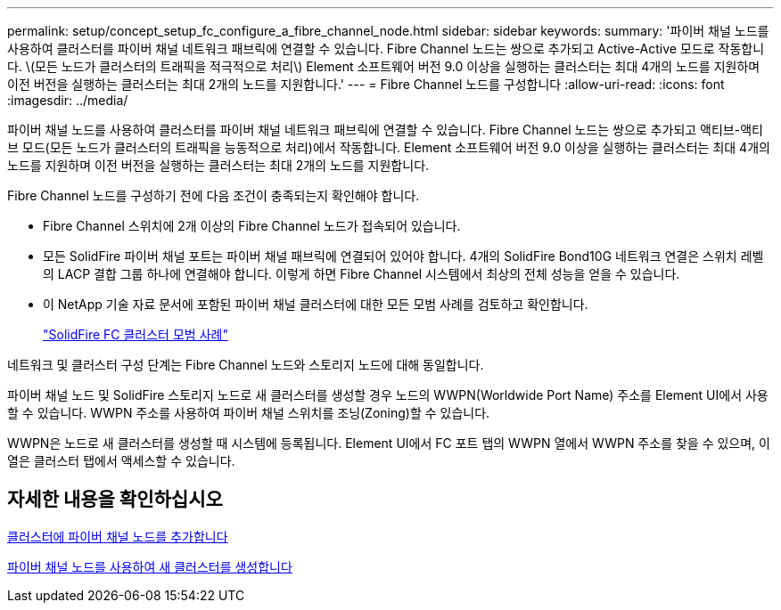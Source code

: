 ---
permalink: setup/concept_setup_fc_configure_a_fibre_channel_node.html 
sidebar: sidebar 
keywords:  
summary: '파이버 채널 노드를 사용하여 클러스터를 파이버 채널 네트워크 패브릭에 연결할 수 있습니다. Fibre Channel 노드는 쌍으로 추가되고 Active-Active 모드로 작동합니다. \(모든 노드가 클러스터의 트래픽을 적극적으로 처리\) Element 소프트웨어 버전 9.0 이상을 실행하는 클러스터는 최대 4개의 노드를 지원하며 이전 버전을 실행하는 클러스터는 최대 2개의 노드를 지원합니다.' 
---
= Fibre Channel 노드를 구성합니다
:allow-uri-read: 
:icons: font
:imagesdir: ../media/


[role="lead"]
파이버 채널 노드를 사용하여 클러스터를 파이버 채널 네트워크 패브릭에 연결할 수 있습니다. Fibre Channel 노드는 쌍으로 추가되고 액티브-액티브 모드(모든 노드가 클러스터의 트래픽을 능동적으로 처리)에서 작동합니다. Element 소프트웨어 버전 9.0 이상을 실행하는 클러스터는 최대 4개의 노드를 지원하며 이전 버전을 실행하는 클러스터는 최대 2개의 노드를 지원합니다.

Fibre Channel 노드를 구성하기 전에 다음 조건이 충족되는지 확인해야 합니다.

* Fibre Channel 스위치에 2개 이상의 Fibre Channel 노드가 접속되어 있습니다.
* 모든 SolidFire 파이버 채널 포트는 파이버 채널 패브릭에 연결되어 있어야 합니다. 4개의 SolidFire Bond10G 네트워크 연결은 스위치 레벨의 LACP 결합 그룹 하나에 연결해야 합니다. 이렇게 하면 Fibre Channel 시스템에서 최상의 전체 성능을 얻을 수 있습니다.
* 이 NetApp 기술 자료 문서에 포함된 파이버 채널 클러스터에 대한 모든 모범 사례를 검토하고 확인합니다.
+
https://kb.netapp.com/Advice_and_Troubleshooting/Data_Storage_Software/Element_Software/SolidFire_FC_cluster_best_practice["SolidFire FC 클러스터 모범 사례"]



네트워크 및 클러스터 구성 단계는 Fibre Channel 노드와 스토리지 노드에 대해 동일합니다.

파이버 채널 노드 및 SolidFire 스토리지 노드로 새 클러스터를 생성할 경우 노드의 WWPN(Worldwide Port Name) 주소를 Element UI에서 사용할 수 있습니다. WWPN 주소를 사용하여 파이버 채널 스위치를 조닝(Zoning)할 수 있습니다.

WWPN은 노드로 새 클러스터를 생성할 때 시스템에 등록됩니다. Element UI에서 FC 포트 탭의 WWPN 열에서 WWPN 주소를 찾을 수 있으며, 이 열은 클러스터 탭에서 액세스할 수 있습니다.



== 자세한 내용을 확인하십시오

xref:task_setup_fc_add_fibre_channel_nodes_to_a_cluster.adoc[클러스터에 파이버 채널 노드를 추가합니다]

xref:task_setup_fc_create_a_new_cluster_with_fibre_channel_nodes.adoc[파이버 채널 노드를 사용하여 새 클러스터를 생성합니다]
